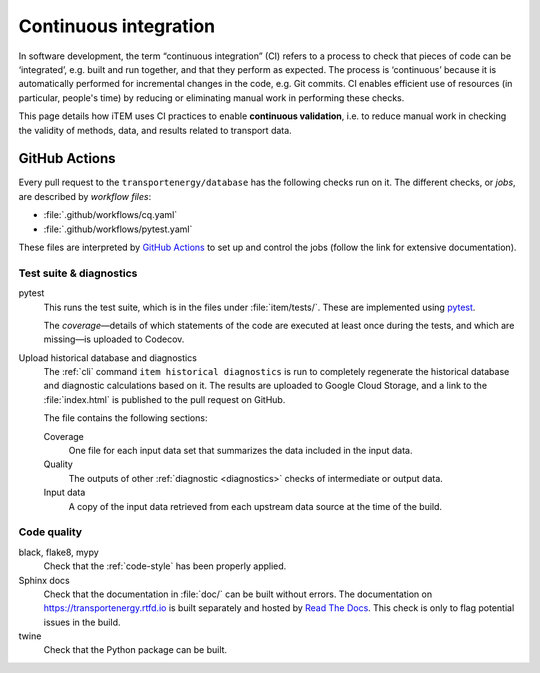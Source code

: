 Continuous integration
**********************

In software development, the term “continuous integration” (CI) refers to a process to check that pieces of code can be ‘integrated’, e.g. built and run together, and that they perform as expected.
The process is ‘continuous’ because it is automatically performed for incremental changes in the code, e.g. Git commits.
CI enables efficient use of resources (in particular, people's time) by reducing or eliminating manual work in performing these checks.

This page details how iTEM uses CI practices to enable **continuous validation**, i.e. to reduce manual work in checking the validity of methods, data, and results related to transport data.

GitHub Actions
==============

Every pull request to the ``transportenergy/database`` has the following checks run on it.
The different checks, or *jobs*, are described by *workflow files*:

- :file:`.github/workflows/cq.yaml`
- :file:`.github/workflows/pytest.yaml`

These files are interpreted by `GitHub Actions <https://docs.github.com/en/actions>`_ to set up and control the jobs (follow the link for extensive documentation).

Test suite & diagnostics
------------------------

pytest
   This runs the test suite, which is in the files under :file:`item/tests/`.
   These are implemented using `pytest <https://docs.pytest.org>`_.

   The *coverage*—details of which statements of the code are executed at least once during the tests, and which are missing—is uploaded to Codecov.

Upload historical database and diagnostics
   The :ref:`cli` command ``item historical diagnostics`` is run to completely regenerate the historical database and diagnostic calculations based on it.
   The results are uploaded to Google Cloud Storage, and a link to the :file:`index.html` is published to the pull request on GitHub.

   The file contains the following sections:

   Coverage
      One file for each input data set that summarizes the data included in the input data.

   Quality
      The outputs of other :ref:`diagnostic <diagnostics>` checks of intermediate or output data.

   Input data
      A copy of the input data retrieved from each upstream data source at the time of the build.

Code quality
------------

black, flake8, mypy
   Check that the :ref:`code-style` has been properly applied.

Sphinx docs
   Check that the documentation in :file:`doc/` can be built without errors.
   The documentation on https://transportenergy.rtfd.io is built separately and hosted by `Read The Docs <https://readthedocs.org>`_.
   This check is only to flag potential issues in the build.

twine
   Check that the Python package can be built.
